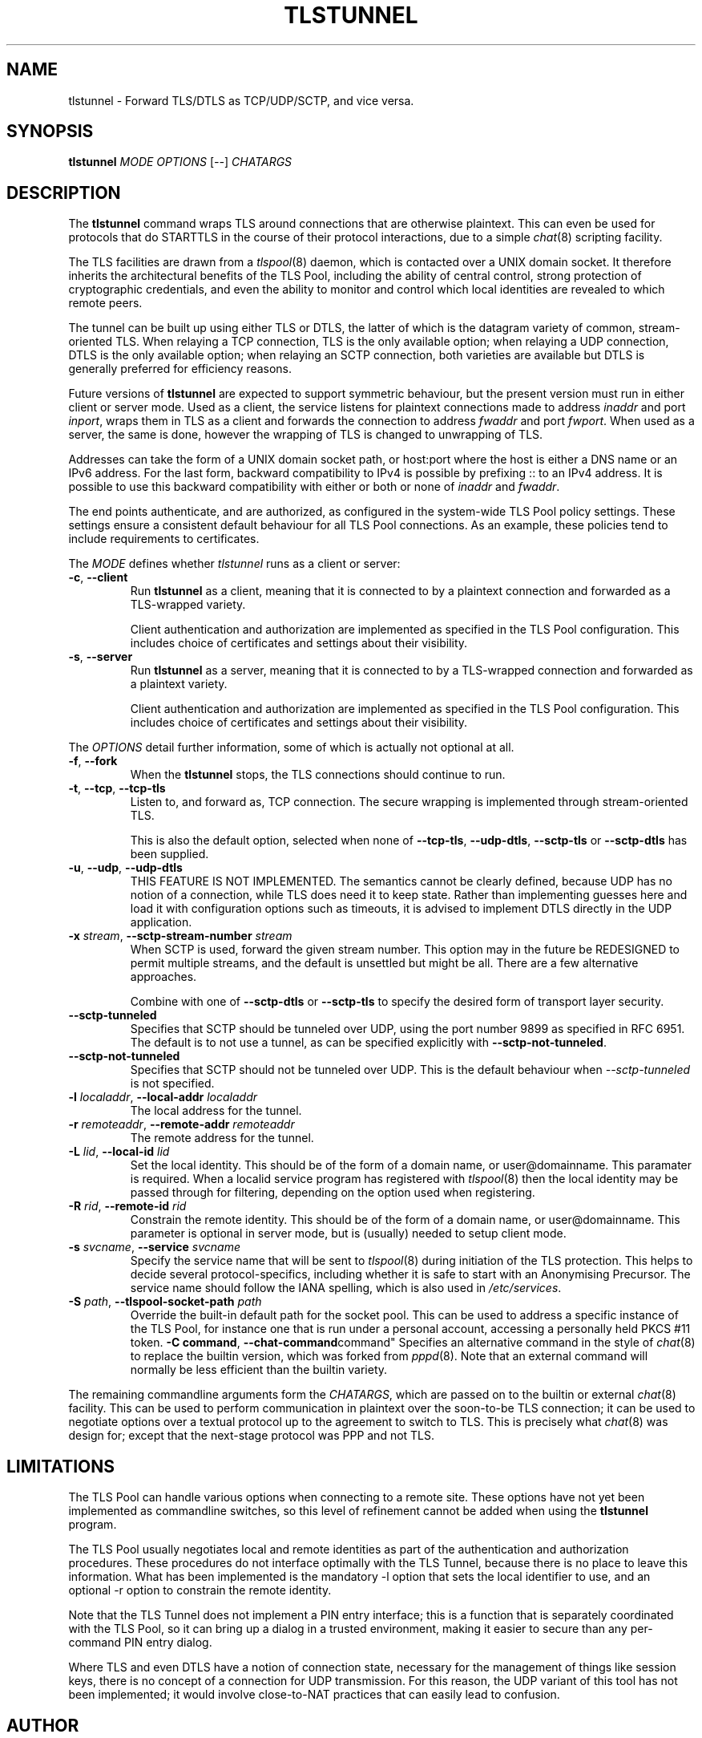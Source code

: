 .TH TLSTUNNEL 8 "November 2015" "ARPA2.net" "System Management Commands"
.SH NAME
tlstunnel \- Forward TLS/DTLS as TCP/UDP/SCTP, and vice versa.
.SH SYNOPSIS
.B tlstunnel
.IR MODE " " OPTIONS " [" -- "] " CHATARGS
.SH DESCRIPTION
.PP
The
.B tlstunnel
command wraps TLS around connections that are otherwise plaintext.
This can even be used for protocols that do STARTTLS in the
course of their protocol interactions, due to a simple
.IR chat (8)
scripting facility.
.PP
The TLS facilities are drawn from a
.IR tlspool (8)
daemon, which is contacted over a UNIX domain socket.  It therefore
inherits the architectural benefits of the TLS Pool, including the
ability of central control, strong protection of cryptographic
credentials, and even the ability to monitor and control which local
identities are revealed to which remote peers.
.PP
The tunnel can be built up using either TLS or DTLS, the latter of which
is the datagram variety of common, stream-oriented TLS.  When relaying
a TCP connection, TLS is the only available option; when relaying a
UDP connection, DTLS is the only available option; when relaying an
SCTP connection, both varieties are available but DTLS is generally
preferred for efficiency reasons.
.PP
Future versions of
.B tlstunnel
are expected to support symmetric behaviour, but the present version
must run in either client or server mode.  Used as a client, the
service listens for plaintext connections made to address \fIinaddr\fR and
port \fIinport\fR, wraps them in TLS as a client and forwards the connection
to address \fIfwaddr\fR and port \fIfwport\fR.  When used as a server, the same
is done, however the wrapping of TLS is changed to unwrapping of TLS.
.PP
Addresses can take the form of a UNIX domain socket path, or host:port where
the host is either a DNS name or an IPv6 address.  For the last form,
backward compatibility to IPv4 is possible by prefixing :: to an IPv4 address.
It is possible to use this backward compatibility with either or both or none
of \fIinaddr\fR and \fIfwaddr\fR.
.PP
The end points authenticate, and are authorized, as configured in the
system-wide TLS Pool policy settings.  These settings ensure a
consistent default behaviour for all TLS Pool connections.  As an example,
these policies tend to include requirements to certificates.
.PP
The \fIMODE\fR defines whether \fItlstunnel\fR runs as a client or server:
.TP
.BR -c ", " --client
Run
.B tlstunnel
as a client, meaning that it is connected to by
a plaintext connection and forwarded as a TLS-wrapped variety.

Client authentication and authorization are implemented as specified
in the TLS Pool configuration.  This includes choice of certificates
and settings about their visibility.
.TP
.BR -s ", " --server
Run
.B tlstunnel
as a server, meaning that it is connected to by
a TLS-wrapped connection and forwarded as a plaintext variety.

Client authentication and authorization are implemented as specified
in the TLS Pool configuration.  This includes choice of certificates
and settings about their visibility.
.PP
The \fIOPTIONS\fR detail further information, some of which is
actually not optional at all.
.TP
.BR -f ", " --fork
When the
.B tlstunnel
stops, the TLS connections should continue to run.
.TP
.BR -t ", " --tcp ", " --tcp-tls
Listen to, and forward as, TCP connection.  The secure wrapping
is implemented through stream-oriented TLS.

This is also the default option, selected when none of
.BR --tcp-tls ", " --udp-dtls ", " --sctp-tls " or " --sctp-dtls
has been supplied.
.TP
.BR -u ", " --udp ", " --udp-dtls
THIS FEATURE IS NOT IMPLEMENTED.  The semantics cannot be clearly
defined, because UDP has no notion of a connection, while TLS does
need it to keep state.  Rather than implementing guesses here and
load it with configuration options such as timeouts, it is advised
to implement DTLS directly in the UDP application.
.TP
.BR "-x \fIstream\fB" ", " "--sctp-stream-number \fIstream\fB"
When SCTP is used, forward the given stream number.  This option may
in the future be REDESIGNED to permit multiple streams, and the default
is unsettled but might be all.  There are a few alternative approaches.

Combine with one of
.BR --sctp-dtls " or " --sctp-tls
to specify the desired form of transport layer security.
.TP
.B --sctp-tunneled
Specifies that SCTP should be tunneled over UDP, using the
port number 9899 as specified in RFC 6951.  The default is to not use
a tunnel, as can be specified explicitly with
.BR --sctp-not-tunneled .
.TP
.B --sctp-not-tunneled
Specifies that SCTP should not be tunneled over UDP.  This is the
default behaviour when \fI--sctp-tunneled\fR is not specified.
.TP
.BR "-l \fIlocaladdr\fB" ", " "--local-addr \fIlocaladdr\fB"
The local address for the tunnel.
.TP
.BR "-r \fIremoteaddr\fB" ", " "--remote-addr \fIremoteaddr\fB"
The remote address for the tunnel.
.TP
.BR "-L \fIlid\fB" ", " "--local-id \fIlid\fB"
Set the local identity.  This should be of the form of a domain
name, or user@domainname.  This paramater is required.  When a
localid service program has registered with
.IR tlspool (8)
then the local identity may be passed through for filtering, depending
on the option used when registering.
.TP
.BR "-R \fIrid\fB" ", " "--remote-id \fIrid\fB"
Constrain the remote identity.  This should be of the form of a domain
name, or user@domainname.  This parameter is optional in server mode,
but is (usually) needed to setup client mode.
.TP
.BR "-s \fIsvcname\fB" ", " "--service \fIsvcname\fB"
Specify the service name that will be sent to
.IR tlspool (8)
during initiation of the TLS protection.  This helps to decide several
protocol-specifics, including whether it is safe to start with an
Anonymising Precursor.  The service name should follow the IANA spelling,
which is also used in
.IR /etc/services .
.TP
.BR "-S \fIpath\fB" ", " "--tlspool-socket-path \fIpath\fB"
Override the built-in default path for the socket pool.  This can be
used to address a specific instance of the TLS Pool, for instance one
that is run under a personal account, accessing a personally held
PKCS #11 token.
.BR "-C command" ", "--chat-command command"
Specifies an alternative command in the style of
.IR chat (8)
to replace the builtin version, which was forked from
.IR pppd (8).
Note that an external command will normally be less efficient than the
builtin variety.
.PP
The remaining commandline arguments form the \fICHATARGS\fR, which are passed
on to the builtin or external
.IR chat (8)
facility.  This can be used to perform communication in plaintext over
the soon-to-be TLS connection; it can be used to negotiate options over
a textual protocol up to the agreement to switch to TLS.  This is
precisely what
.IR chat (8)
was design for; except that the next-stage protocol was PPP and not TLS.
.SH LIMITATIONS
.PP
The TLS Pool can handle various options when connecting to a remote site.
These options have not yet been implemented as commandline switches, so
this level of refinement cannot be added when using the 
.B tlstunnel
program.
.PP
The TLS Pool usually negotiates local and remote identities as part of
the authentication and authorization procedures.  These procedures do not
interface optimally with the TLS Tunnel, because there is no place to
leave this information.  What has been implemented is the mandatory
-l option that sets the local identifier to use, and an optional -r option
to constrain the remote identity.
.PP
Note that the TLS Tunnel does not implement a PIN entry interface; this
is a function that is separately coordinated with the TLS Pool, so it can
bring up a dialog in a trusted environment, making it easier to secure than
any per-command PIN entry dialog.
.PP
Where TLS and even DTLS have a notion of connection state, necessary for the
management of things like session keys, there is no concept of a connection
for UDP transmission.  For this reason, the UDP variant of this tool has not
been implemented; it would involve close-to-NAT practices that can easily
lead to confusion.
.SH AUTHOR
.PP
Written by Rick van Rein of OpenFortress.nl, for the ARPA2.net project.
.SH "REPORTING BUGS"
.PP
For any discussion, including about bugs, please use the TLS Pool
mailing list found on
.IR http://lists.arpa2.org/mailman/listinfo/tls-pool .
.PP
Please read the software distribution's
.IR README ", " INSTALL " and " TODO " files"
for information about the
.IR tlspool (8)
implementation status.
.SH COPYRIGHT
.PP
Copyright \(co 2015 Rick van Rein, ARPA2.net.
.PP
ARPA2 is funded from InternetWide.org, which in turns receives donations
from various funding sources with an interest in a private and secure
Internet that gives users control over their online presence.  This particular
project has been sponsored in part by NCSC.
.SH "SEE ALSO"
.IR tlspool "(8), " tlspool_starttls "(3), " chat "(8), " pppd (8).
.PP
Online resources may be found on the project home page,
.IR http://tlspool.arpa2.net .
